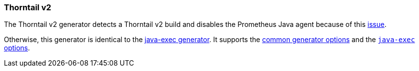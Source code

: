 [[generator-thorntail-v2]]
=== Thorntail v2

The Thorntail v2 generator detects a Thorntail v2 build and disables the Prometheus Java agent because of this https://issues.jboss.org/browse/THORN-1859[issue].

Otherwise, this generator is identical to the <<generator-java-exec,java-exec generator>>. It supports the  <<generator-options-common, common generator options>> and the <<generator-java-exec-options, `java-exec` options>>.
